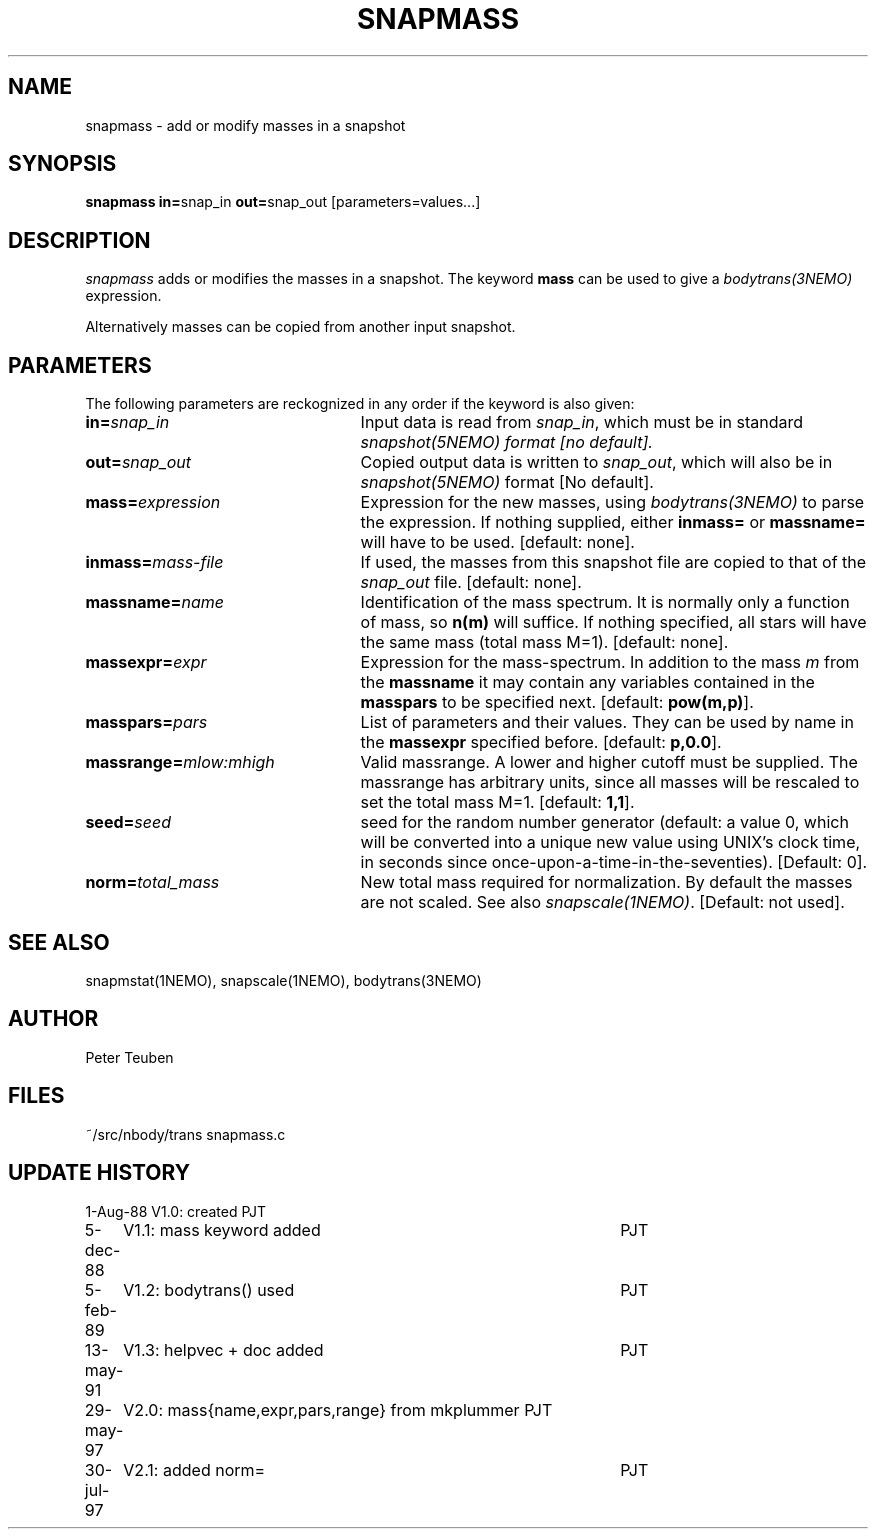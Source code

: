 .TH SNAPMASS 1NEMO "30 July 1997"
.SH NAME
snapmass \- add or modify masses in a snapshot
.SH SYNOPSIS
\fBsnapmass in=\fPsnap_in \fBout=\fPsnap_out [parameters=values...]
.SH DESCRIPTION
\fIsnapmass\fP adds or modifies the masses in a snapshot. 
The keyword \fBmass\fP
can be used to give a \fIbodytrans(3NEMO)\fP expression. 
.PP
Alternatively masses can be copied from another input snapshot.
.SH PARAMETERS
The following parameters are reckognized in any order if the keyword is
also given:
.TP 25
\fBin=\fIsnap_in\fP
Input data is read from \fIsnap_in\fP, which must be in standard
\fIsnapshot(5NEMO)\fI format [no default].
.TP
\fBout=\fIsnap_out\fP
Copied output data is written to \fIsnap_out\fP, which will also be in 
\fIsnapshot(5NEMO)\fP format [No default].
.TP
\fBmass=\fIexpression\fP
Expression for the new masses, using \fIbodytrans(3NEMO)\fP to parse
the expression. 
If nothing supplied, either 
\fBinmass=\fP or \fBmassname=\fP will have to be used.
[default: none].
.TP
\fBinmass=\fImass-file\fP
If used, the masses from this snapshot file are copied to that of the
\fIsnap_out\fP file. [default: none].
.TP
\fBmassname=\fIname\fP
Identification of the mass spectrum. It is normally only a function
of mass, so \fBn(m)\fP will suffice. If nothing specified, all
stars will have the same mass (total mass M=1).
[default: none].
.TP
\fBmassexpr=\fIexpr\fP
Expression for the mass-spectrum. In addition to the mass \fIm\fP from
the \fBmassname\fP it may contain any variables contained in the 
\fBmasspars\fP to be specified next. [default: \fBpow(m,p)\fP].
.TP
\fBmasspars=\fIpars\fP
List of parameters and their values. They can be used by name in the
\fBmassexpr\fP specified before. [default: \fBp,0.0\fP].
.TP
\fBmassrange=\fImlow:mhigh\fP
Valid massrange. A lower and higher cutoff must be supplied. The massrange
has arbitrary units, since all masses will be rescaled to set the total
mass M=1. [default: \fB1,1\fP].
.TP
\fBseed=\fP\fIseed\fP
seed for the random number  generator (default: a value 0, which will
be  converted  into  a  unique  new
value  using  UNIX's clock time, in 
seconds since  once-upon-a-time-in-the-seventies).
[Default: 0].
.TP
\fBnorm=\fP\fItotal_mass\fP
New total mass required for normalization. By default the masses are not
scaled. See also \fIsnapscale(1NEMO)\fP.
[Default: not used].
.SH SEE ALSO
snapmstat(1NEMO), snapscale(1NEMO), bodytrans(3NEMO)
.SH AUTHOR 
Peter Teuben
.SH FILES
.nf
.ta +3.0i
~/src/nbody/trans	snapmass.c
.fi
.SH "UPDATE HISTORY"
.nf
.ta +1.0i +4.5i
1-Aug-88	V1.0: created             	PJT
5-dec-88	V1.1: mass keyword added	PJT
5-feb-89	V1.2: bodytrans() used     	PJT
13-may-91	V1.3: helpvec + doc added	PJT
29-may-97	V2.0: mass{name,expr,pars,range} from mkplummer 	PJT
30-jul-97	V2.1: added norm=           	PJT
.fi
